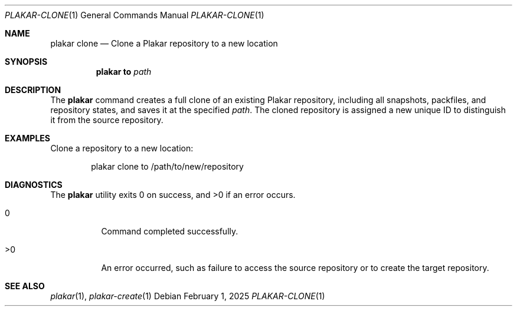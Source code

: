 .Dd February 1, 2025
.Dt PLAKAR-CLONE 1
.Os
.Sh NAME
.Nm plakar clone
.Nd Clone a Plakar repository to a new location
.Sh SYNOPSIS
.Nm
.Cm to
.Ar path
.Sh DESCRIPTION
The
.Nm
command creates a full clone of an existing Plakar repository,
including all snapshots, packfiles, and repository states, and saves
it at the specified
.Ar path .
The cloned repository is assigned a new unique ID to distinguish it
from the source repository.
.Sh EXAMPLES
Clone a repository to a new location:
.Bd -literal -offset indent
plakar clone to /path/to/new/repository
.Ed
.Sh DIAGNOSTICS
.Ex -std
.Bl -tag -width Ds
.It 0
Command completed successfully.
.It >0
An error occurred, such as failure to access the source repository or
to create the target repository.
.El
.Sh SEE ALSO
.Xr plakar 1 ,
.Xr plakar-create 1
